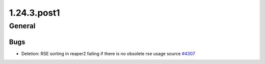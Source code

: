 ============
1.24.3.post1
============

-------
General
-------

****
Bugs
****

- Deletion: RSE sorting in reaper2 failing if there is no obsolete rse usage source `#4307 <https://github.com/rucio/rucio/issues/4307>`_
